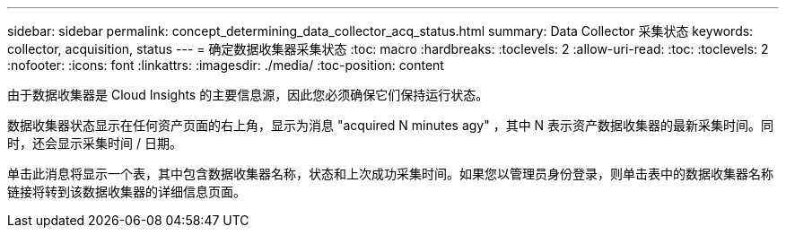 ---
sidebar: sidebar 
permalink: concept_determining_data_collector_acq_status.html 
summary: Data Collector 采集状态 
keywords: collector, acquisition, status 
---
= 确定数据收集器采集状态
:toc: macro
:hardbreaks:
:toclevels: 2
:allow-uri-read: 
:toc: 
:toclevels: 2
:nofooter: 
:icons: font
:linkattrs: 
:imagesdir: ./media/
:toc-position: content


[role="lead"]
由于数据收集器是 Cloud Insights 的主要信息源，因此您必须确保它们保持运行状态。

数据收集器状态显示在任何资产页面的右上角，显示为消息 "acquired N minutes agy" ，其中 N 表示资产数据收集器的最新采集时间。同时，还会显示采集时间 / 日期。

单击此消息将显示一个表，其中包含数据收集器名称，状态和上次成功采集时间。如果您以管理员身份登录，则单击表中的数据收集器名称链接将转到该数据收集器的详细信息页面。
